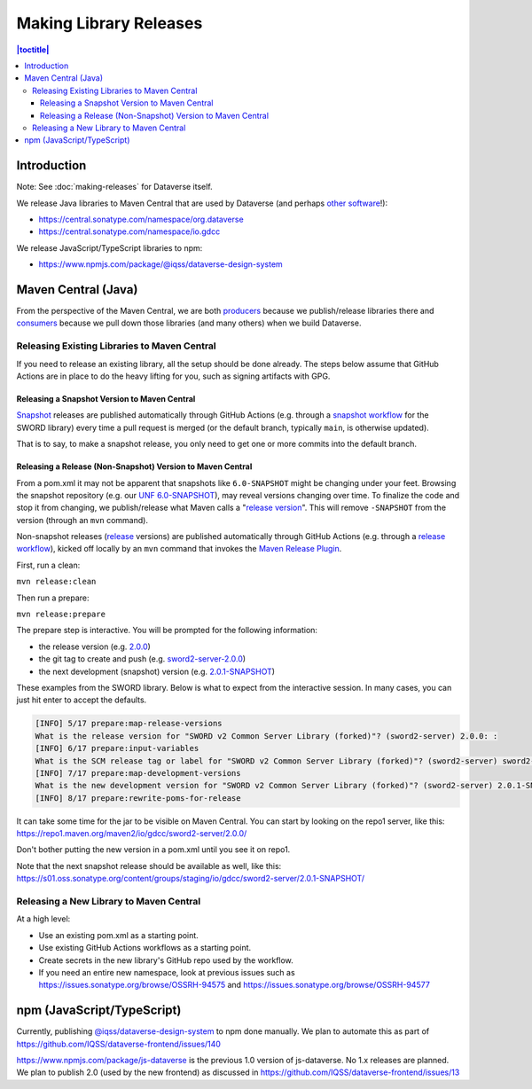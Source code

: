 =======================
Making Library Releases
=======================

.. contents:: |toctitle|
	:local:

Introduction
------------

Note: See :doc:`making-releases` for Dataverse itself.

We release Java libraries to Maven Central that are used by Dataverse (and perhaps `other <https://github.com/gdcc/xoai/issues/141>`_ `software <https://github.com/gdcc/xoai/issues/170>`_!):

- https://central.sonatype.com/namespace/org.dataverse
- https://central.sonatype.com/namespace/io.gdcc

We release JavaScript/TypeScript libraries to npm:

- https://www.npmjs.com/package/@iqss/dataverse-design-system

Maven Central (Java)
--------------------

From the perspective of the Maven Central, we are both `producers <https://central.sonatype.org/publish/>`_ because we publish/release libraries there and `consumers <https://central.sonatype.org/consume/>`_ because we pull down those libraries (and many others) when we build Dataverse. 

Releasing Existing Libraries to Maven Central
^^^^^^^^^^^^^^^^^^^^^^^^^^^^^^^^^^^^^^^^^^^^^

If you need to release an existing library, all the setup should be done already. The steps below assume that GitHub Actions are in place to do the heavy lifting for you, such as signing artifacts with GPG.

Releasing a Snapshot Version to Maven Central
~~~~~~~~~~~~~~~~~~~~~~~~~~~~~~~~~~~~~~~~~~~~~

`Snapshot <https://maven.apache.org/guides/getting-started/index.html#what-is-a-snapshot-version>`_ releases are published automatically through GitHub Actions (e.g. through a `snapshot workflow <https://github.com/gdcc/sword2-server/blob/main/.github/workflows/maven-snapshot.yml>`_ for the SWORD library) every time a pull request is merged (or the default branch, typically ``main``, is otherwise updated).

That is to say, to make a snapshot release, you only need to get one or more commits into the default branch.

Releasing a Release (Non-Snapshot) Version to Maven Central
~~~~~~~~~~~~~~~~~~~~~~~~~~~~~~~~~~~~~~~~~~~~~~~~~~~~~~~~~~~

From a pom.xml it may not be apparent that snapshots like ``6.0-SNAPSHOT`` might be changing under your feet. Browsing the snapshot repository (e.g. our `UNF 6.0-SNAPSHOT <https://s01.oss.sonatype.org/content/groups/staging/org/dataverse/unf/6.0-SNAPSHOT/>`_), may reveal versions changing over time. To finalize the code and stop it from changing, we publish/release what Maven calls a "`release version <https://maven.apache.org/guides/getting-started/index.html#what-is-a-snapshot-version>`_". This will remove ``-SNAPSHOT`` from the version (through an ``mvn`` command).

Non-snapshot releases (`release <https://maven.apache.org/guides/getting-started/index.html#what-is-a-snapshot-version>`_ versions) are published automatically through GitHub Actions (e.g. through a `release workflow <https://github.com/gdcc/sword2-server/blob/main/.github/workflows/maven-release.yml>`_), kicked off locally by an ``mvn`` command that invokes the `Maven Release Plugin <https://maven.apache.org/maven-release/maven-release-plugin/>`_.

First, run a clean:

``mvn release:clean``

Then run a prepare:

``mvn release:prepare``

The prepare step is interactive. You will be prompted for the following information:

- the release version (e.g. `2.0.0 <https://repo.maven.apache.org/maven2/io/gdcc/sword2-server/2.0.0/>`_)
- the git tag to create and push (e.g. `sword2-server-2.0.0 <https://github.com/gdcc/sword2-server/releases/tag/sword2-server-2.0.0>`_)
- the next development (snapshot) version (e.g. `2.0.1-SNAPSHOT <https://s01.oss.sonatype.org/#nexus-search;checksum~47575aed5471adeb0a08a02098ce3a23a5778afb>`_)

These examples from the SWORD library. Below is what to expect from the interactive session. In many cases, you can just hit enter to accept the defaults.

.. code-block:: bash

        [INFO] 5/17 prepare:map-release-versions
        What is the release version for "SWORD v2 Common Server Library (forked)"? (sword2-server) 2.0.0: :
        [INFO] 6/17 prepare:input-variables
        What is the SCM release tag or label for "SWORD v2 Common Server Library (forked)"? (sword2-server) sword2-server-2.0.0: :
        [INFO] 7/17 prepare:map-development-versions
        What is the new development version for "SWORD v2 Common Server Library (forked)"? (sword2-server) 2.0.1-SNAPSHOT: :
        [INFO] 8/17 prepare:rewrite-poms-for-release

It can take some time for the jar to be visible on Maven Central. You can start by looking on the repo1 server, like this: https://repo1.maven.org/maven2/io/gdcc/sword2-server/2.0.0/

Don't bother putting the new version in a pom.xml until you see it on repo1.

Note that the next snapshot release should be available as well, like this: https://s01.oss.sonatype.org/content/groups/staging/io/gdcc/sword2-server/2.0.1-SNAPSHOT/ 

Releasing a New Library to Maven Central
^^^^^^^^^^^^^^^^^^^^^^^^^^^^^^^^^^^^^^^^

At a high level:

- Use an existing pom.xml as a starting point.
- Use existing GitHub Actions workflows as a starting point.
- Create secrets in the new library's GitHub repo used by the workflow.
- If you need an entire new namespace, look at previous issues such as https://issues.sonatype.org/browse/OSSRH-94575 and https://issues.sonatype.org/browse/OSSRH-94577

npm (JavaScript/TypeScript)
---------------------------

Currently, publishing `@iqss/dataverse-design-system <https://www.npmjs.com/package/@iqss/dataverse-design-system>`_ to npm done manually. We plan to automate this as part of https://github.com/IQSS/dataverse-frontend/issues/140

https://www.npmjs.com/package/js-dataverse is the previous 1.0 version of js-dataverse. No 1.x releases are planned. We plan to publish 2.0 (used by the new frontend) as discussed in https://github.com/IQSS/dataverse-frontend/issues/13